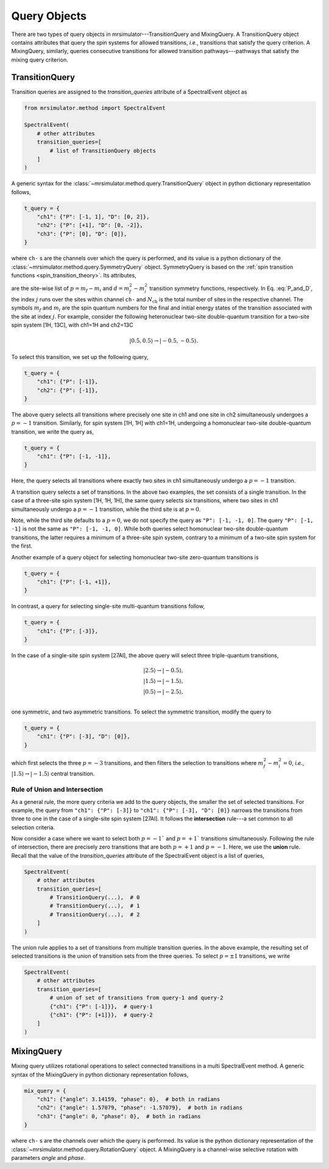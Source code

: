 .. _query_doc:

Query Objects
=============

There are two types of query objects in mrsimulator---TransitionQuery and MixingQuery.
A TransitionQuery object contains attributes that query the spin systems for
allowed transitions, `i.e.`, transitions that satisfy the query criterion.
A MixingQuery, similarly, queries consecutive transitions for allowed
transition pathways---pathways that satisfy the mixing query criterion.

TransitionQuery
---------------

Transition queries are assigned to the `transition_queries` attribute of a SpectralEvent
object as

.. code-block:: python

    from mrsimulator.method import SpectralEvent

    SpectralEvent(
        # other attributes
        transition_queries=[
            # list of TransitionQuery objects
        ]
    )

A generic syntax for the :class:`~mrsimulator.method.query.TransitionQuery` object in
python dictionary representation follows,

.. code-block:: python

    t_query = {
        "ch1": {"P": [-1, 1], "D": [0, 2]},
        "ch2": {"P": [+1], "D": [0, -2]},
        "ch3": {"P": [0], "D": [0]},
    }

where ``ch-`` s are the channels over which the query is performed, and its value is a
python dictionary of the :class:`~mrsimulator.method.query.SymmetryQuery` object.
SymmetryQuery is based on the :ref:`spin transition functions <spin_transition_theory>`.
Its attributes,

.. math::
    :label: P_and_D

    P = [(m_f - m_i)_j]_{j=0}^{N_\text{ch}}, \\
    D = [(m_f^2 - m_i^2)_j]_{j=0}^{N_\text{ch}},

are the site-wise list of :math:`p = m_f - m_i` and :math:`d = m_f^2 - m_i^2` transition
symmetry functions, respectively. In Eq. :eq:`P_and_D`, the index :math:`j` runs over the
sites within channel ``ch-`` and :math:`N_\text{ch}` is the total number of sites in the
respective channel. The symbols :math:`m_f` and :math:`m_i` are the spin quantum numbers
for the final and initial energy states of the transition associated with the site at
index :math:`j`. For example, consider the following heteronuclear two-site double-quantum
transition for a two-site spin system [1H, 13C], with ch1=1H and ch2=13C

.. math::
    |0.5, 0.5\rangle \rightarrow |-0.5, -0.5\rangle.

To select this transition, we set up the following query,

.. code-block:: python

    t_query = {
        "ch1": {"P": [-1]},
        "ch2": {"P": [-1]},
    }

The above query selects all transitions where precisely one site in ch1 and one site in
ch2 simultaneously undergoes a :math:`p=-1` transition. Similarly, for spin system [1H, 1H]
with ch1=1H, undergoing a homonuclear two-site double-quantum transition, we write
the query as,

.. code-block:: python

    t_query = {
        "ch1": {"P": [-1, -1]},
    }

Here, the query selects all transitions where exactly two sites in ch1 simultaneously
undergo a :math:`p=-1` transition.

A transition query selects a set of transitions. In the above two examples, the set
consists of a single transition. In the case of a three-site spin system [1H, 1H, 1H],
the same query selects six transitions, where two sites in ch1 simultaneously undergo a
:math:`p=-1` transition, while the third site is at :math:`p=0`.

Note, while the third site defaults to a :math:`p=0`, we do not specify the query as
``"P": [-1, -1, 0]``. The query ``"P": [-1, -1]`` is not the same as ``"P": [-1, -1, 0]``.
While both queries select homonuclear two-site double-quantum transitions, the latter
requires a minimum of a three-site spin system, contrary to a minimum of a two-site spin
system for the first.

Another example of a query object for selecting homonuclear two-site zero-quantum
transitions is

.. code-block:: python

    t_query = {
        "ch1": {"P": [-1, +1]},
    }

In contrast, a query for selecting single-site multi-quantum transitions follow,

.. code-block:: python

    t_query = {
        "ch1": {"P": [-3]},
    }

In the case of a single-site spin system [27Al], the above query will select three
triple-quantum transitions,

.. math::
    |2.5\rangle \rightarrow |-0.5\rangle, \\
    |1.5\rangle \rightarrow |-1.5\rangle, \\
    |0.5\rangle \rightarrow |-2.5\rangle, \\

one symmetric, and two asymmetric transitions. To select the symmetric transition,
modify the query to

.. code-block:: python

    t_query = {
        "ch1": {"P": [-3], "D": [0]},
    }

which first selects the three :math:`p=-3` transitions, and then filters the selection
to transitions where :math:`m_f^2 - m_i^2=0`, `i.e.`,
:math:`|1.5\rangle \rightarrow |-1.5\rangle` central transition.

Rule of Union and Intersection
''''''''''''''''''''''''''''''

As a general rule, the more query criteria we add to the query objects, the smaller
the set of selected transitions. For example, the query from ``"ch1": {"P": [-3]}`` to
``"ch1": {"P": [-3], "D": [0]}`` narrows the transitions from three to one in the case
of a single-site spin system [27Al]. It follows the **intersection** rule---a set
common to all selection criteria.

Now consider a case where we want to select both :math:`p=-1`` and :math:`p=+1`` transitions
simultaneously. Following the rule of intersection, there are precisely zero transitions that
are both :math:`p=+1` and :math:`p=-1`. Here, we use the **union** rule. Recall that the
value of the `transition_queries` attribute of the SpectralEvent object is a list of queries,

.. code-block:: python

    SpectralEvent(
        # other attributes
        transition_queries=[
            # TransitionQuery(...),  # 0
            # TransitionQuery(...),  # 1
            # TransitionQuery(...),  # 2
        ]
    )

The union rule applies to a set of transitions from multiple transition queries.  In the above
example, the resulting set of selected transitions is the union of transition sets from the
three queries. To select :math:`p=\pm1` transitions, we write

.. code-block:: python

    SpectralEvent(
        # other attributes
        transition_queries=[
            # union of set of transitions from query-1 and query-2
            {"ch1": {"P": [-1]}},  # query-1
            {"ch1": {"P": [+1]}},  # query-2
        ]
    )

MixingQuery
-----------

Mixing query utilizes rotational operations to select connected transitions in a multi
SpectralEvent method. A generic syntax of the MixingQuery in python dictionary representation
follows,

.. code-block:: python

    mix_query = {
        "ch1": {"angle": 3.14159, "phase": 0},  # both in radians
        "ch2": {"angle": 1.57079, "phase": -1.57079},  # both in radians
        "ch3": {"angle": 0, "phase": 0},  # both in radians
    }

where ``ch-`` s are the channels over which the query is performed. Its value is the
python dictionary representation of the :class:`~mrsimulator.method.query.RotationQuery`
object. A MixingQuery is a channel-wise selective rotation with parameters `angle` and `phase`.
